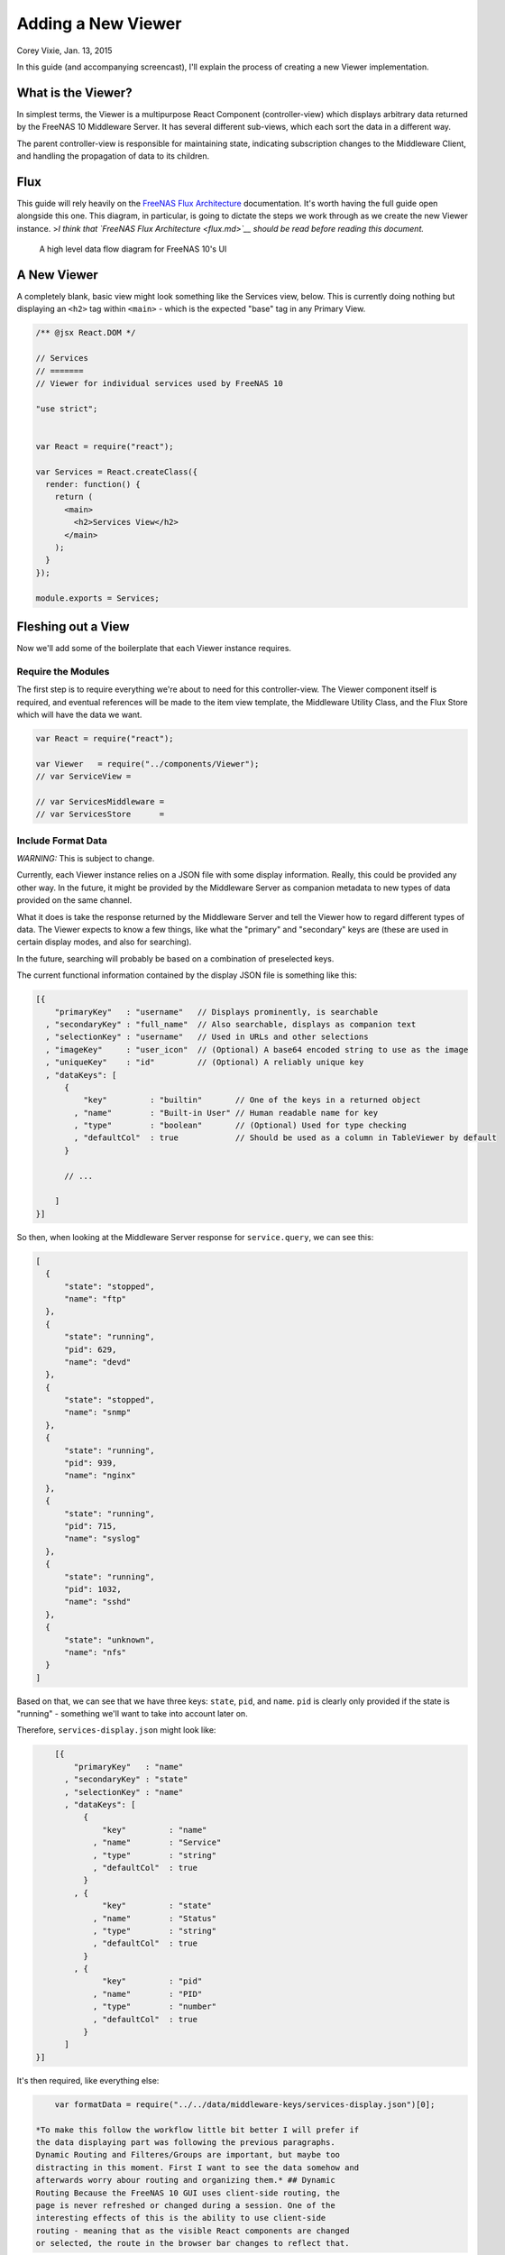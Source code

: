 .. highlight:: javascript
   :linenothreshold: 5

Adding a New Viewer
===================

Corey Vixie, Jan. 13, 2015

In this guide (and accompanying screencast), I'll explain the process of
creating a new Viewer implementation.

What is the Viewer?
-------------------

In simplest terms, the Viewer is a multipurpose React Component
(controller-view) which displays arbitrary data returned by the FreeNAS
10 Middleware Server. It has several different sub-views, which each
sort the data in a different way.

The parent controller-view is responsible for maintaining state,
indicating subscription changes to the Middleware Client, and handling
the propagation of data to its children.

Flux
----

This guide will rely heavily on the `FreeNAS Flux
Architecture <flux.md>`__ documentation. It's worth having the full
guide open alongside this one. This diagram, in particular, is going to
dictate the steps we work through as we create the new Viewer instance.
>\ *I think that `FreeNAS Flux Architecture <flux.md>`__ should be read
before reading this document.*

.. figure:: images/architecture/flux/freenas_flux.png
   :alt: A high level data flow diagram for FreeNAS 10's UI

   A high level data flow diagram for FreeNAS 10's UI
A New Viewer
------------

A completely blank, basic view might look something like the Services
view, below. This is currently doing nothing but displaying an ``<h2>``
tag within ``<main>`` - which is the expected "base" tag in any Primary
View.

.. code:: javascript


        /** @jsx React.DOM */

        // Services
        // =======
        // Viewer for individual services used by FreeNAS 10

        "use strict";


        var React = require("react");

        var Services = React.createClass({
          render: function() {
            return (
              <main>
                <h2>Services View</h2>
              </main>
            );
          }
        });

        module.exports = Services;

Fleshing out a View
-------------------

Now we'll add some of the boilerplate that each Viewer instance
requires.

Require the Modules
~~~~~~~~~~~~~~~~~~~

The first step is to require everything we're about to need for this
controller-view. The Viewer component itself is required, and eventual
references will be made to the item view template, the Middleware
Utility Class, and the Flux Store which will have the data we want.

.. code:: javascript


        var React = require("react");

        var Viewer   = require("../components/Viewer");
        // var ServiceView =

        // var ServicesMiddleware =
        // var ServicesStore      =

Include Format Data
~~~~~~~~~~~~~~~~~~~

*WARNING:* This is subject to change.

Currently, each Viewer instance relies on a JSON file with some display
information. Really, this could be provided any other way. In the
future, it might be provided by the Middleware Server as companion
metadata to new types of data provided on the same channel.

What it does is take the response returned by the Middleware Server and
tell the Viewer how to regard different types of data. The Viewer
expects to know a few things, like what the "primary" and "secondary"
keys are (these are used in certain display modes, and also for
searching).

In the future, searching will probably be based on a combination of
preselected keys.

The current functional information contained by the display JSON file is
something like this:

.. code:: javascript


        [{
            "primaryKey"   : "username"   // Displays prominently, is searchable
          , "secondaryKey" : "full_name"  // Also searchable, displays as companion text
          , "selectionKey" : "username"   // Used in URLs and other selections
          , "imageKey"     : "user_icon"  // (Optional) A base64 encoded string to use as the image
          , "uniqueKey"    : "id"         // (Optional) A reliably unique key
          , "dataKeys": [
              {
                  "key"         : "builtin"       // One of the keys in a returned object
                , "name"        : "Built-in User" // Human readable name for key
                , "type"        : "boolean"       // (Optional) Used for type checking
                , "defaultCol"  : true            // Should be used as a column in TableViewer by default
              }

              // ...

            ]
        }]

So then, when looking at the Middleware Server response for
``service.query``, we can see this:

.. code:: javascript


        [
          {
              "state": "stopped",
              "name": "ftp"
          },
          {
              "state": "running",
              "pid": 629,
              "name": "devd"
          },
          {
              "state": "stopped",
              "name": "snmp"
          },
          {
              "state": "running",
              "pid": 939,
              "name": "nginx"
          },
          {
              "state": "running",
              "pid": 715,
              "name": "syslog"
          },
          {
              "state": "running",
              "pid": 1032,
              "name": "sshd"
          },
          {
              "state": "unknown",
              "name": "nfs"
          }
        ]

Based on that, we can see that we have three keys: ``state``, ``pid``,
and ``name``. ``pid`` is clearly only provided if the state is "running"
- something we'll want to take into account later on.

Therefore, ``services-display.json`` might look like:

.. code:: javascript


        [{
            "primaryKey"   : "name"
          , "secondaryKey" : "state"
          , "selectionKey" : "name"
          , "dataKeys": [
              {
                  "key"         : "name"
                , "name"        : "Service"
                , "type"        : "string"
                , "defaultCol"  : true
              }
            , {
                  "key"         : "state"
                , "name"        : "Status"
                , "type"        : "string"
                , "defaultCol"  : true
              }
            , {
                  "key"         : "pid"
                , "name"        : "PID"
                , "type"        : "number"
                , "defaultCol"  : true
              }
          ]
    }]

It's then required, like everything else:

.. code:: javascript


        var formatData = require("../../data/middleware-keys/services-display.json")[0];

    *To make this follow the workflow little bit better I will prefer if
    the data displaying part was following the previous paragraphs.
    Dynamic Routing and Filteres/Groups are important, but maybe too
    distracting in this moment. First I want to see the data somehow and
    afterwards worry abour routing and organizing them.* ## Dynamic
    Routing Because the FreeNAS 10 GUI uses client-side routing, the
    page is never refreshed or changed during a session. One of the
    interesting effects of this is the ability to use client-side
    routing - meaning that as the visible React components are changed
    or selected, the route in the browser bar changes to reflect that.

Part of the functionality of the viewer is the ability to create dynamic
routes based on the visible item. For example, when you click on
``root`` in the Users DetailViewer, the URL displayed in the browser bar
changes to ``myfreenas.local/accounts/users/root``.

This is not automatic, however, and some setup is required to make it
work.

The Viewer requires an object called ``itemData`` which provides routing
information, based on predefined routes in ``routes.js``.

For instance, if we set up ``routes.js`` such that

.. code:: javascript


        <Route name="services" handler={ Services }>
          <Route name    = "services-editor"
                 path    = "/services/:serviceID"
                 handler = { Editor }
        </Route>

our cooresponding ``itemData`` object in the Services view will look
something like this:

.. code:: javascript


        var itemData = {
            "route" : "services-editor"
          , "param" : "serviceID"
        };

"Route" is the "name" property given to the ``<Route>`` in
``routes.js``. "Param" is the variable part of the path.

Filters and Groups
------------------

Viewers understand the concept of filters and groups, which allow raw
Middleware responses to be sorted into different categories, or hidden
from the default View (this functionality may be removed soon).

Filters control whether content is displayed. They're applied first.

Groups sort content into defined categories, as well as a "remaining"
section.

Both of these rely on the ``filterCriteria`` object.

The order of criteria in either array is the same order in which they'll
render in the Viewer.

Putting it all together, we're able to create our ``displaySettings``
object. This is similar to the display JSON file, and is subject to the
same potential future rewrite.

.. code:: javascript


        var displaySettings = {
            filterCriteria: {
                stopped: {
                    name     : "stopped processes"
                  , testProp : { "state": "stopped" }
                }
            }
          , remainingName  : "other services"
          , ungroupedName  : "all services"
          , allowedFilters : [ ]
          , defaultFilters : [ ]
          , allowedGroups  : [ "running", stopped" ]
          , defaultGroups  : [ "running", stopped" ]
        };

What the above tells us is that we're going to sort processes by their
running state, and then anything that doesn't fit into either of those
will be in "remaining".

We aren't filtering anything by default, and we aren't even allowing
filters. If there were a category of services that was being returned,
and was somehow irrelevant to the user, we could add it to
``defaultFilters`` to hide it when the Viewer is initialized.

The "name" property here is a little different, and that's because it's
expected to be part of a sentence, or a menu entry, or a heading in the
DetailViewer or IconViewer.

Viewer Lifecycle
----------------

Each Viewer instance leverages the React lifecycle pretty heavily to get
set up the right way.

Here's what we're going to need in addition to ``render``:

.. code:: javascript


          getInitialState: function() {
            // ...
          }

        , componentDidMount: function() {
            // ...
          }

        , componentWillUnmount: function() {
            // ...
          }

In ``getInitialState``, what we'd really like to do is get the Services
data out of our Flux store and use them to initialize state. Only one
problem: we don't have a Flux store yet!

Instead of trying to solve that problem right away (and to keep things
simple), we're going to walk through the diagram in order. >\ *I like
this part. It is comforting for the reader. You have a plan. :-)*

.. figure:: images/architecture/flux/freenas_flux.png
   :alt: A high level data flow diagram for FreeNAS 10's UI

   A high level data flow diagram for FreeNAS 10's UI
Based on that, the next thing we need is a Middleware Utility Class.

Middleware Utility Class
------------------------

In this class, we just need a single public method connected to the
Middleware Client with a callback to the ServicesActionCreators (which
also don't exist yet).

Looking at the middleware debugger, we can see that the right call is
``service.query``. Later, we can expect this to be pluralized to match
everything else. >\ *Maybe add more about activating the debug mode?*

Our Middleware Utility Class looks something like this:

.. code:: javascript


        // Services Middleware
        // ===================

        "use strict";

        var MiddlewareClient = require("../middleware/MiddlewareClient");

        var ServicesActionCreators = require("../actions/ServicesActionCreators");

        module.exports = {

          requestServicesList: function() {
              MiddlewareClient.request( "service.query", [], function ( rawServicesList ) {
                ServicesActionCreators.receiveServicesList( rawServicesList );
              });
          }

        };

ActionCreators
--------------

After that call returns from the Middleware, we need to handle the raw
data. We assumed a function called ``receiveServicesList`` in our MUC's
``requestServicesList`` function, so that's what we need to create now.

All it has to do here is tag the payload with a sensible action type,
and provide the returned raw data as another parameter. These will be
caught by the Flux store we're about to create (and ignored by all the
other Flux stores).

This ActionCreator will then call the dispatcher and broadcast this
payload to all registered Flux stores.

.. code:: javascript


        // Services Action Creators
        // ==================================

        "use strict";

        var FreeNASDispatcher = require("../dispatcher/FreeNASDispatcher");
        var FreeNASConstants  = require("../constants/FreeNASConstants");

        var ActionTypes = FreeNASConstants.ActionTypes;

        module.exports = {

            receieveServicesList: function( rawServices ) {
              FreeNASDispatcher.handleMiddlewareAction({
                  type        : ActionTypes.RECEIVE_RAW_SERVICES
                , rawServices : rawServices
              });
            }

        };

FreeNASConstants
----------------

We'll need to jump into ``FreeNASConstants.js`` to add a key-value pair
for ``RECEIVE_RAW_SERVICES``. Don't forget to do this.

Flux Store
----------

The Flux stores unfortunately have a lot of boilerplate. I'm working on
reducing this - likely will have them all inherit from more things in
the future.

.. code:: javascript


        // Services Flux Store
        // ----------------

        "use strict";

It uses Lodash, mostly for its ``_.assign()`` function.

.. code:: javascript


        var _            = require("lodash");

One of the most important functions that a Flux store performs is that
it also behaves as an EventEmitter.

.. code:: javascript


        var EventEmitter = require("events").EventEmitter;

It requires the Dispatcher and the Constants (for the ActionTypes).

.. code:: javascript


        var FreeNASDispatcher = require("../dispatcher/FreeNASDispatcher");
        var FreeNASConstants  = require("../constants/FreeNASConstants");

        var ActionTypes  = FreeNASConstants.ActionTypes;

We need to define a change event, just so that all the EventEmitter
stuff can all use the same one.

.. code:: javascript


        var CHANGE_EVENT = "change";

And finally, we'll define ``_services``, which is the actual beating
heart of the Flux Store. This variable is what will ACTUALLY be modified
and updated when the Middleware sends new data. It's just a normal
JavaScript object with no hidden attributes or special sauce.

.. code:: javascript


        var _services = [];

Now, we create the object for ``ServicesStore`` and assign the
EventEmitter prototype to it (this gives it all the EventEmitter
methods).

We'll also need three of our own methods - a way to emit a change (used
internally), a way for a React component to "listen" to the store and
know when it updates, and a way for it to stop doing that.

On top of those, we need what we came here for - a way to get an
up-to-date list of the services, right out of the ``_services`` array.

.. code:: javascript


        var ServicesStore = _.assign( {}, EventEmitter.prototype, {

            emitChange: function() {
              this.emit( CHANGE_EVENT );
            }

          , addChangeListener: function( callback ) {
              this.on( CHANGE_EVENT, callback );
            }

          , removeChangeListener: function( callback ) {
              this.removeListener( CHANGE_EVENT, callback );
            }

          , getAllServices: function() {
              return _services;
            }

        });

Now we just need to register ``ServicesStore`` with the
``FreeNASDispatcher``, and add a switch-case to look for the ActionType
we defined in our ServicesActionCreator.

.. code:: javascript


        ServicesStore.dispatchToken = FreeNASDispatcher.register( function( payload ) {
          var action = payload.action;

          switch( action.type ) {

            case ActionTypes.RECEIVE_RAW_SERVICES:
              _services = action.rawServices;
              ServicesStore.emitChange();
              break;

            default:
              // No action
          }
        });

Oh, and don't forget your ``module.exports``.

.. code:: javascript


        module.exports = ServicesStore;

    *It is a good reminder, but don't you unnecessarily break up the
    code?*

Back to the Lifecycle
---------------------

Finally, we have some stuff to plumb into the React Lifecycle.

Let's go back up and continue to fill in our list of requires. We should
now only be missing the Item template.

.. code:: javascript


        var ServicesMiddleware = require("../middleware/ServicesMiddleware");
        var ServicesStore      = require("../stores/ServicesStore");

First, let's make a private method that we can use to quickly get the
list of services out of the store, whenever we need to (we'll know we
need to because the listener will call this later).

In this case, it's pretty simple, but if we needed to ``concat()`` data
from another store, or some hard-coded values, or do some other data
merging, this would be a very convenient place.

.. code:: javascript


        function getServicesFromStore() {
          return {
            usersList: ServicesStore.getAllServices()
          };
        }

Now we can fill in the lifecycle methods.

.. code:: javascript


          getInitialState: function() {
            return getServicesFromStore();
          }

        , componentDidMount: function() {
            ServicesMiddleware.requestUsersList();

            ServicesStore.addChangeListener( this.handleServicesChange );
          }

        , componentWillUnmount: function() {
            ServicesStore.removeChangeListener( this.handleServicesChange );
          }

As you can probably tell, this initializes state with our utility
function, which is important every time but the very first - since
Stores are singletons and they're totally separate from the
views/components, anything we've previously put in the store, either
from another view, or from opening this view previously will still be in
there, giving us a faster initialization without a flash of unstyled
content (nice!). >\ *This is not important, but I was once told that
phrases like "As you can probably tell" sounds condescending to the
readers.*

When the component mounts, it subscribes to the Services store, and when
it unmounts, it unsubscribes.

The only difference is that ``componentDidMount`` also calls our
original ``requestServicesList`` function, asking the Middleware for an
initial payload.

(This is also where subscriptions will be handled, but they're not
implemented yet.)

You may also notice that I made reference to another method that doesn't
exist yet - ``handleServicesChange``. This is a convenient method we'll
create just so that we have a single function for updating our
controller-view's state. For now, it's basically the same thing we did
in ``getInitialState``.

.. code:: javascript


        , handleServicesChange: function() {
            this.setState( getServicesFromStore() );
          }

The Actual Viewer Component
---------------------------

Now that we've gone and done all that, we can finally implement the
actual ``<Viewer>`` in ``render``. All the setup we've done is finally
going to pay off, as we plug everything into the Viewer component.

As before, we're still missing the ItemView, which the Viewer will need.

.. code:: javascript


        , render: function() {
            return (
              <main>
                <h2>Services</h2>
                <Viewer header      = { "Services" }
                        inputData   = { this.state.servicesList }
                        displayData = { displaySettings }
                        formatData  = { formatData }
                        itemData    = { itemData }
                        Editor      = { this.props.activeRouteHandler }>
                </Viewer>
              </main>
            );
          }

A Note on Debugging
-------------------

Now that we're ready to actually check our work, it can be helpful to
change this value in ``MiddlewareClient.js``:

.. code:: javascript


          // Change DEBUG to `true` to activate verbose console messages
          var DEBUG = true;

This will cause the JavaScript console to contain very detailed messages
about exactly what the Middleware Client is doing, what responses are
being seen, and how they're being treated.

Disallowing Viewer Modes
------------------------

Creating an Item Template
-------------------------

    *Can you maybe add the names of used files/functions to the diagram?
    It will visually demonstrate, where in this tutorial we are relative
    to the more abstract diagram.*
